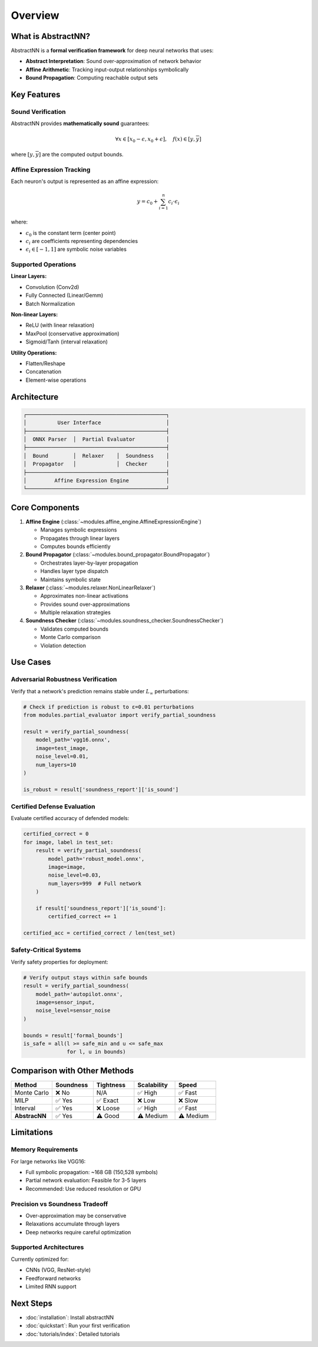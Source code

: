 Overview
========

What is AbstractNN?
------------------

AbstractNN is a **formal verification framework** for deep neural networks that uses:

- **Abstract Interpretation**: Sound over-approximation of network behavior
- **Affine Arithmetic**: Tracking input-output relationships symbolically  
- **Bound Propagation**: Computing reachable output sets

Key Features
------------

Sound Verification
~~~~~~~~~~~~~~~~~~

AbstractNN provides **mathematically sound** guarantees:

.. math::

   \forall x \in [x_0 - \epsilon, x_0 + \epsilon], \quad f(x) \in [\underline{y}, \overline{y}]

where :math:`[\underline{y}, \overline{y}]` are the computed output bounds.

Affine Expression Tracking
~~~~~~~~~~~~~~~~~~~~~~~~~~~

Each neuron's output is represented as an affine expression:

.. math::

   y = c_0 + \sum_{i=1}^{n} c_i \cdot \epsilon_i

where:

- :math:`c_0` is the constant term (center point)
- :math:`c_i` are coefficients representing dependencies
- :math:`\epsilon_i \in [-1, 1]` are symbolic noise variables

Supported Operations
~~~~~~~~~~~~~~~~~~~~

**Linear Layers:**

- Convolution (Conv2d)
- Fully Connected (Linear/Gemm)
- Batch Normalization

**Non-linear Layers:**

- ReLU (with linear relaxation)
- MaxPool (conservative approximation)
- Sigmoid/Tanh (interval relaxation)

**Utility Operations:**

- Flatten/Reshape
- Concatenation
- Element-wise operations

Architecture
------------

.. code-block:: text

    ┌─────────────────────────────────────────────┐
    │          User Interface                     │
    ├─────────────────────────────────────────────┤
    │  ONNX Parser  │  Partial Evaluator          │
    ├─────────────────────────────────────────────┤
    │  Bound        │  Relaxer    │  Soundness    │
    │  Propagator   │             │  Checker      │
    ├─────────────────────────────────────────────┤
    │         Affine Expression Engine            │
    └─────────────────────────────────────────────┘

Core Components
---------------

1. **Affine Engine** (:class:`~modules.affine_engine.AffineExpressionEngine`)
   
   - Manages symbolic expressions
   - Propagates through linear layers
   - Computes bounds efficiently

2. **Bound Propagator** (:class:`~modules.bound_propagator.BoundPropagator`)
   
   - Orchestrates layer-by-layer propagation
   - Handles layer type dispatch
   - Maintains symbolic state

3. **Relaxer** (:class:`~modules.relaxer.NonLinearRelaxer`)
   
   - Approximates non-linear activations
   - Provides sound over-approximations
   - Multiple relaxation strategies

4. **Soundness Checker** (:class:`~modules.soundness_checker.SoundnessChecker`)
   
   - Validates computed bounds
   - Monte Carlo comparison
   - Violation detection

Use Cases
---------

Adversarial Robustness Verification
~~~~~~~~~~~~~~~~~~~~~~~~~~~~~~~~~~~~

Verify that a network's prediction remains stable under :math:`L_\infty` perturbations:

.. code-block:: python

    # Check if prediction is robust to ε=0.01 perturbations
    from modules.partial_evaluator import verify_partial_soundness
    
    result = verify_partial_soundness(
        model_path='vgg16.onnx',
        image=test_image,
        noise_level=0.01,
        num_layers=10
    )
    
    is_robust = result['soundness_report']['is_sound']

Certified Defense Evaluation
~~~~~~~~~~~~~~~~~~~~~~~~~~~~~

Evaluate certified accuracy of defended models:

.. code-block:: python

    certified_correct = 0
    for image, label in test_set:
        result = verify_partial_soundness(
            model_path='robust_model.onnx',
            image=image,
            noise_level=0.03,
            num_layers=999  # Full network
        )
        
        if result['soundness_report']['is_sound']:
            certified_correct += 1
    
    certified_acc = certified_correct / len(test_set)

Safety-Critical Systems
~~~~~~~~~~~~~~~~~~~~~~~

Verify safety properties for deployment:

.. code-block:: python

    # Verify output stays within safe bounds
    result = verify_partial_soundness(
        model_path='autopilot.onnx',
        image=sensor_input,
        noise_level=sensor_noise
    )
    
    bounds = result['formal_bounds']
    is_safe = all(l >= safe_min and u <= safe_max 
                  for l, u in bounds)

Comparison with Other Methods
------------------------------

.. list-table::
   :header-rows: 1
   :widths: 20 20 20 20 20

   * - Method
     - Soundness
     - Tightness
     - Scalability
     - Speed
   * - Monte Carlo
     - ❌ No
     - N/A
     - ✅ High
     - ✅ Fast
   * - MILP
     - ✅ Yes
     - ✅ Exact
     - ❌ Low
     - ❌ Slow
   * - Interval
     - ✅ Yes
     - ❌ Loose
     - ✅ High
     - ✅ Fast
   * - **AbstracNN**
     - ✅ Yes
     - ⚠️ Good
     - ⚠️ Medium
     - ⚠️ Medium

Limitations
-----------

Memory Requirements
~~~~~~~~~~~~~~~~~~~

For large networks like VGG16:

- Full symbolic propagation: ~168 GB (150,528 symbols)
- Partial network evaluation: Feasible for 3-5 layers
- Recommended: Use reduced resolution or GPU

Precision vs Soundness Tradeoff
~~~~~~~~~~~~~~~~~~~~~~~~~~~~~~~~

- Over-approximation may be conservative
- Relaxations accumulate through layers
- Deep networks require careful optimization

Supported Architectures
~~~~~~~~~~~~~~~~~~~~~~~~

Currently optimized for:

- CNNs (VGG, ResNet-style)
- Feedforward networks
- Limited RNN support

Next Steps
----------

- :doc:`installation`: Install abstractNN
- :doc:`quickstart`: Run your first verification
- :doc:`tutorials/index`: Detailed tutorials